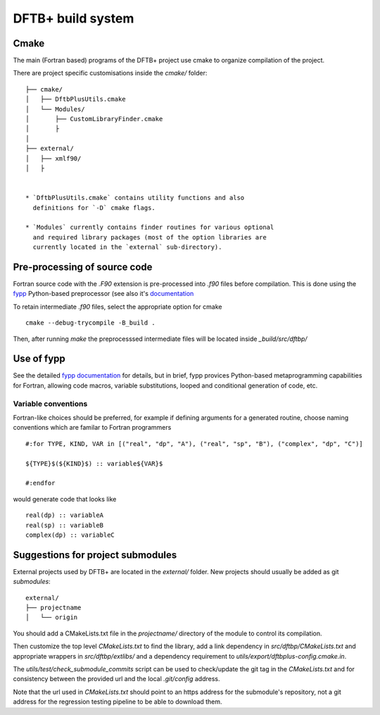 DFTB+ build system
==================

Cmake
-----

The main (Fortran based) programs of the DFTB+ project use cmake to
organize compilation of the project.

There are project specific customisations inside the `cmake/` folder::


  ├── cmake/
  │   ├── DftbPlusUtils.cmake
  │   └── Modules/
  │       ├── CustomLibraryFinder.cmake
  │       ├
  │
  ├── external/
  │   ├── xmlf90/
  │   ├


  * `DftbPlusUtils.cmake` contains utility functions and also
    definitions for `-D` cmake flags.

  * `Modules` currently contains finder routines for various optional
    and required library packages (most of the option libraries are
    currently located in the `external` sub-directory).

Pre-processing of source code
-----------------------------

Fortran source code with the `.F90` extension is pre-processed into
`.f90` files before compilation. This is done using the `fypp
<https://github.com/aradi/fypp>`_ Python-based preprocessor (see also
it's `documentation <https://fypp.readthedocs.io/>`_

To retain intermediate `.f90` files, select the appropriate option for
cmake ::

  cmake --debug-trycompile -B_build .

Then, after running `make` the preprocesssed intermediate files will
be located inside `_build/src/dftbp/`

Use of fypp
-----------

See the detailed `fypp documentation
<https://fypp.readthedocs.io/en/stable/>`_ for details, but in brief,
fypp provices Python-based metaprogramming capabilities for Fortran,
allowing code macros, variable substitutions, looped and conditional
generation of code, etc.

Variable conventions
~~~~~~~~~~~~~~~~~~~~

Fortran-like choices should be preferred, for example if defining
arguments for a generated routine, choose naming conventions which are
familar to Fortran programmers ::

  #:for TYPE, KIND, VAR in [("real", "dp", "A"), ("real", "sp", "B"), ("complex", "dp", "C")]
  
  ${TYPE}$(${KIND}$) :: variable${VAR}$

  #:endfor

would generate code that looks like ::

  real(dp) :: variableA
  real(sp) :: variableB
  complex(dp) :: variableC


Suggestions for project submodules
----------------------------------

External projects used by DFTB+ are located in the `external/`
folder. New projects should usually be added as git `submodules`::

  external/
  ├── projectname
  │   └── origin

You should add a CMakeLists.txt file in the `projectname/` directory
of the module to control its compilation.

Then customize the top level `CMakeLists.txt` to find the library, add
a link dependency in `src/dftbp/CMakeLists.txt` and appropriate
wrappers in `src/dftbp/extlibs/` and a dependency requirement to
`utils/export/dftbplus-config.cmake.in`.

The `utils/test/check_submodule_commits` script can be used to
check/update the git tag in the `CMakeLists.txt` and for consistency
between the provided url and the local `.git/config` address.

Note that the url used in `CMakeLists.txt` should point to an https
address for the submodule's repository, not a git address for the
regression testing pipeline to be able to download them.
